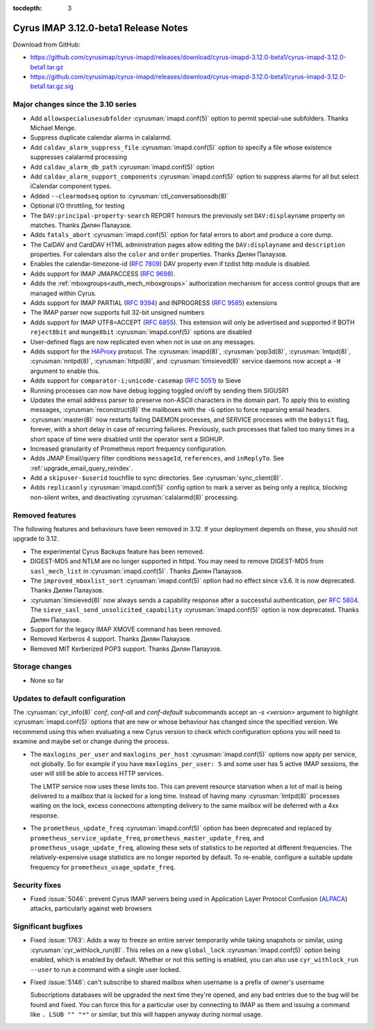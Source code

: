 :tocdepth: 3

=====================================
Cyrus IMAP 3.12.0-beta1 Release Notes
=====================================

Download from GitHub:

* https://github.com/cyrusimap/cyrus-imapd/releases/download/cyrus-imapd-3.12.0-beta1/cyrus-imapd-3.12.0-beta1.tar.gz
* https://github.com/cyrusimap/cyrus-imapd/releases/download/cyrus-imapd-3.12.0-beta1/cyrus-imapd-3.12.0-beta1.tar.gz.sig

.. _relnotes-3.12.0-beta1_changes:

Major changes since the 3.10 series
===================================

* Add ``allowspecialusesubfolder`` :cyrusman:`imapd.conf(5)` option to permit
  special-use subfolders.  Thanks Michael Menge.
* Suppress duplicate calendar alarms in calalarmd.
* Add ``caldav_alarm_suppress_file`` :cyrusman:`imapd.conf(5)` option to
  specify a file whose existence suppresses calalarmd processing
* Add ``caldav_alarm_db_path`` :cyrusman:`imapd.conf(5)` option
* Add ``caldav_alarm_support_components`` :cyrusman:`imapd.conf(5)` option to
  suppress alarms for all but select iCalendar component types.
* Added ``--clearmodseq`` option to :cyrusman:`ctl_conversationsdb(8)`
* Optional I/O throttling, for testing
* The ``DAV:principal-property-search`` REPORT honours the previously set
  ``DAV:displayname`` property on matches.  Thanks Дилян Палаузов.
* Adds ``fatals_abort`` :cyrusman:`imapd.conf(5)` option for fatal errors to
  abort and produce a core dump.
* The CalDAV and CardDAV HTML administration pages allow editing the
  ``DAV:displayname`` and ``description`` properties.  For calendars also the
  ``color`` and ``order`` properties.  Thanks Дилян Палаузов.
* Enables the calendar-timezone-id (:rfc:`7809`) DAV property even if tzdist
  http module is disabled.
* Adds support for IMAP JMAPACCESS (:rfc:`9698`).
* Adds the :ref:`mboxgroups<auth_mech_mboxgroups>` authorization mechanism
  for access control groups that are managed within Cyrus.
* Adds support for IMAP PARTIAL (:rfc:`9394`) and INPROGRESS (:rfc:`9585`)
  extensions
* The IMAP parser now supports full 32-bit unsigned numbers
* Adds support for IMAP UTF8=ACCEPT (:rfc:`6855`).  This extension will only
  be advertised and supported if BOTH ``reject8bit`` and ``munge8bit``
  :cyrusman:`imapd.conf(5)` options are disabled
* User-defined flags are now replicated even when not in use on any messages.
* Adds support for the `HAProxy`_ protocol.  The :cyrusman:`imapd(8)`,
  :cyrusman:`pop3d(8)`, :cyrusman:`lmtpd(8)`, :cyrusman:`nntpd(8)`,
  :cyrusman:`httpd(8)`, and :cyrusman:`timsieved(8)` service daemons now accept
  a ``-H`` argument to enable this.
* Adds support for ``comparator-i;unicode-casemap`` (:rfc:`5051`) to Sieve
* Running processes can now have debug logging toggled on/off by sending
  them SIGUSR1
* Updates the email address parser to preserve non-ASCII characters in the
  domain part.  To apply this to existing messages, :cyrusman:`reconstruct(8)`
  the mailboxes with the ``-G`` option to force reparsing email headers.
* :cyrusman:`master(8)` now restarts failing DAEMON processes, and SERVICE
  processes with the ``babysit`` flag, forever, with a short delay in case of
  recurring failures.  Previously, such processes that failed too many times in
  a short space of time were disabled until the operator sent a SIGHUP.
* Increased granularity of Prometheus report frequency configuration.
* Adds JMAP Email/query filter conditions ``messageId``, ``references``, and
  ``inReplyTo``.  See :ref:`upgrade_email_query_reindex`.
* Add a ``skipuser-$userid`` touchfile to sync directories.  See
  :cyrusman:`sync_client(8)`.
* Adds ``replicaonly`` :cyrusman:`imapd.conf(5)` config option to mark a server
  as being only a replica, blocking non-silent writes, and deactivating
  :cyrusman:`calalarmd(8)` processing.

.. _HAProxy: https://github.com/haproxy/haproxy/blob/master/doc/proxy-protocol.txt

Removed features
================

The following features and behaviours have been removed in 3.12.  If your
deployment depends on these, you should not upgrade to 3.12.

* The experimental Cyrus Backups feature has been removed.
* DIGEST-MD5 and NTLM are no longer supported in httpd.  You may need to remove
  DIGEST-MD5 from ``sasl_mech_list`` in :cyrusman:`imapd.conf(5)`.  Thanks
  Дилян Палаузов.
* The ``improved_mboxlist_sort`` :cyrusman:`imapd.conf(5)` option had no effect
  since v3.6.  It is now deprecated.  Thanks Дилян Палаузов.
* :cyrusman:`timsieved(8)` now always sends a capability response after a
  successful authentication, per :rfc:`5804`.  The
  ``sieve_sasl_send_unsolicited_capability`` :cyrusman:`imapd.conf(5)` option
  is now deprecated.  Thanks Дилян Палаузов.
* Support for the legacy IMAP XMOVE command has been removed.
* Removed Kerberos 4 support.  Thanks Дилян Палаузов.
* Removed MIT Kerberized POP3 support.  Thanks Дилян Палаузов.

.. _relnotes_3.12.0-beta1_storage_changes:

Storage changes
===============

* None so far

Updates to default configuration
================================

The :cyrusman:`cyr_info(8)` `conf`, `conf-all` and `conf-default` subcommands
accept an `-s <version>` argument to highlight :cyrusman:`imapd.conf(5)`
options that are new or whose behaviour has changed since the specified
version.  We recommend using this when evaluating a new Cyrus version to
check which configuration options you will need to examine and maybe set or
change during the process.

* The ``maxlogins_per_user`` and ``maxlogins_per_host``
  :cyrusman:`imapd.conf(5)` options now apply per service, not globally.  So
  for example if you have ``maxlogins_per_user: 5`` and some user has 5
  active IMAP sessions, the user will still be able to access HTTP services.

  The LMTP service now uses these limits too.  This can prevent resource
  starvation when a lot of mail is being delivered to a mailbox that is locked
  for a long time.  Instead of having many :cyrusman:`lmtpd(8)` processes
  waiting on the lock, excess connections attempting delivery to the same
  mailbox will be deferred with a 4xx response.
* The ``prometheus_update_freq`` :cyrusman:`imapd.conf(5)` option has been
  deprecated and replaced by ``prometheus_service_update_freq``,
  ``prometheus_master_update_freq``, and ``prometheus_usage_update_freq``,
  allowing these sets of statistics to be reported at different
  frequencies.  The relatively-expensive usage statistics are no longer
  reported by default.  To re-enable, configure a suitable update frequency
  for ``prometheus_usage_update_freq``.

Security fixes
==============

* Fixed :issue:`5046`: prevent Cyrus IMAP servers being used in Application
  Layer Protocol Confusion (`ALPACA`_) attacks, particularly against web
  browsers

.. _ALPACA: https://alpaca-attack.com/ALPACA.pdf

Significant bugfixes
====================

* Fixed :issue:`1763`: Adds a way to freeze an entire server temporarily while
  taking snapshots or similar, using :cyrusman:`cyr_withlock_run(8)`.  This
  relies on a new ``global_lock`` :cyrusman:`imapd.conf(5)` option being
  enabled, which is enabled by default.  Whether or not this setting is
  enabled, you can also use ``cyr_withlock_run --user`` to run a command with
  a single user locked.
* Fixed :issue:`5146`: can't subscribe to shared mailbox when username is a
  prefix of owner's username

  Subscriptions databases will be upgraded the next time they're opened, and
  any bad entries due to the bug will be found and fixed.  You can force this
  for a particular user by connecting to IMAP as them and issuing a command
  like ``. LSUB "" "*"`` or similar, but this will happen anyway during normal
  usage.
